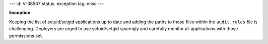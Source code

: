 ---
id: V-38567
status: exception
tag: misc
---

**Exception**

Keeping the list of setuid/setgid applications up to date and adding the paths
to those files within the ``audit.rules`` file is challenging.  Deployers are
urged to use setuid/setgid sparingly and carefully monitor all applications
with those permissions set.
